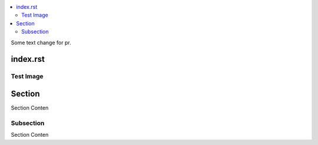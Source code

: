 .. contents::
   :local:
Some text change for pr.

index.rst
=========

Test Image
----------

.. image:: 1.jpg

Section
=======

Section Conten

Subsection
----------

Section Conten
